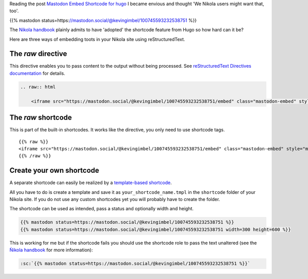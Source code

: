 .. title: Embed Mastodon toots with Nikola
.. slug: embed-mastodon-toots-with-nikola
.. date: 2018-09-18 15:50:16 UTC+02:00
.. tags: nikola,mastodon
.. category: socialmedia
.. link: 
.. description: 
.. type: text

Reading the post `Mastodon Embed Shortcode for hugo <https://www.kevingimbel.com/mastodon-embed-shortcode-for-hugo/>`_ I became envious and thought 'We Nikola users might want that, too'.

{{% mastodon status=https://mastodon.social/@kevingimbel/100745593232538751 %}}

The `Nikola handbook <https://getnikola.com/handbook.html#shortcodes>`_ plainly admits to have 'adopted' the shortcode feature from Hugo so how hard can it be?

Here are three ways of embedding toots in your Nikola site using reStructuredText.

The *raw* directive
*******************

This directive enables you to pass content to the output without being processed. See `reStructuredText Directives documentation <http://docutils.sourceforge.net/docs/ref/rst/directives.html#raw-data-pass-through>`_ for details.

.. code:: restructuredtext

    .. raw:: html

        <iframe src="https://mastodon.social/@kevingimbel/100745593232538751/embed" class="mastodon-embed" style="max-width: 100%; border: 0" width="600" height="333"</iframe>

The *raw* shortcode
*******************

This is part of the built-in shortcodes. It works like the directive, you only need to use shortcode tags.

::

    {{% raw %}}
    <iframe src="https://mastodon.social/@kevingimbel/100745593232538751/embed" class="mastodon-embed" style="max-width: 100%; border: 0" width="600" height="333"</iframe>
    {{% /raw %}}

Create your own shortcode
*************************

A separate shortcode can easily be realized by a `template-based shortcode <https://getnikola.com/extending.html#template-based-shortcodes>`_.

All you have to do is create a template and save it as ``your_shortcode_name.tmpl`` in the ``shortcode`` folder of your Nikola site. If you do not use any custom shortcodes yet you will probably have to create the folder.



The shortcode can be used as intended, pass a status and optionally width and height.

.. code:: html

    {{% mastodon status=https://mastodon.social/@kevingimbel/100745593232538751 %}}
    {{% mastodon status=https://mastodon.social/@kevingimbel/100745593232538751 width=300 height=600 %}}

This is working for me but if the shortcode fails you should use the shortcode role to pass the text unaltered (see the `Ǹikola handbook <https://getnikola.com/handbook.html#using-a-shortcode>`_ for more information):

.. code-block::

    :sc:`{{% mastodon status=https://mastodon.social/@kevingimbel/100745593232538751 %}}`

